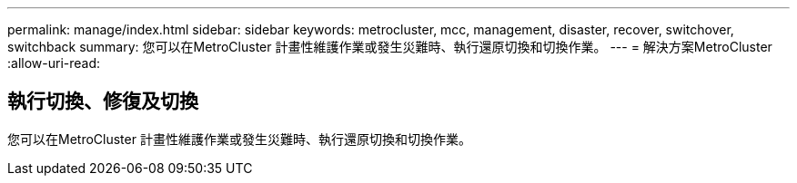 ---
permalink: manage/index.html 
sidebar: sidebar 
keywords: metrocluster, mcc, management, disaster, recover, switchover, switchback 
summary: 您可以在MetroCluster 計畫性維護作業或發生災難時、執行還原切換和切換作業。 
---
= 解決方案MetroCluster
:allow-uri-read: 




== 執行切換、修復及切換

[role="lead"]
您可以在MetroCluster 計畫性維護作業或發生災難時、執行還原切換和切換作業。

